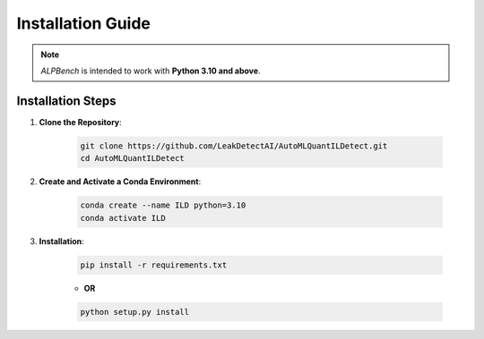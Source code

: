 Installation Guide
==================

.. note::
    `ALPBench` is intended to work with **Python 3.10 and above**.

Installation Steps
------------------

1. **Clone the Repository**:

    .. code-block:: sh

        git clone https://github.com/LeakDetectAI/AutoMLQuantILDetect.git
        cd AutoMLQuantILDetect

2. **Create and Activate a Conda Environment**:

    .. code-block:: sh

        conda create --name ILD python=3.10
        conda activate ILD
3. **Installation**:

    .. code-block:: sh

            pip install -r requirements.txt

    - **OR**

    .. code-block:: sh

        python setup.py install